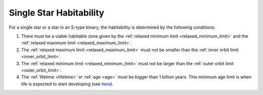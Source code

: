 Single Star Habitability
==========================

.. _single_star_habitability:

For a single star or a star in an S-type binary, the habitability is determined by the following conditions:

1. There must be a viable habitable zone given by the :ref:`relaxed minimum limit <relaxed_minimum_limit>` and the :ref:`relaxed maximum limit <relaxed_maximum_limit>`.
2. The :ref:`relaxed maximum limit <relaxed_maximum_limit>` must not be smaller than the :ref:`inner orbit limit <inner_orbit_limit>`.
3. The :ref:`relaxed minimum limit <relaxed_minimum_limit>` must not be larger than the :ref:`outer orbit limit <outer_orbit_limit>`.
4. The :ref:`lifetime <lifetime>` or :ref:`age <age>`  must be bigger than 1 billion years. This minimum age limit is when life is expected to start developing (see `here <https://link.springer.com/article/10.1007/BF00160399>`_).
